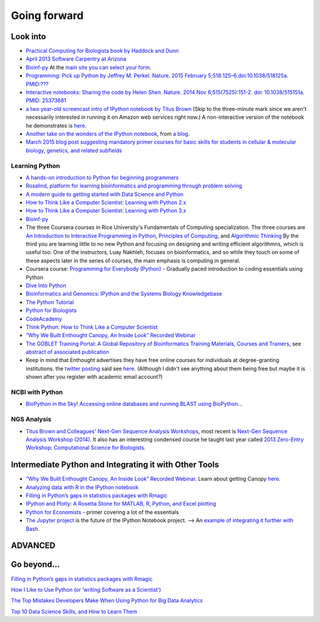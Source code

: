 .. contents::
   :depth: 3.0
..

Going forward
=============

Look into
---------

-  `Practical Computing for Biologists book by Haddock and
   Dunn <http://practicalcomputing.org/>`__

-  `April 2013 Software Carpentry at
   Arizona <http://2013-swc-az.readthedocs.org/en/latest/index.html>`__

-  `Bioinf-py <http://hplgit.github.io/bioinf-py/doc/pub/html/index.html>`__
   At the `main site you can select your
   form <http://hplgit.github.io/bioinf-py/doc/web/index.html>`__.

-  `Programming: Pick up Python by Jeffrey M. Perkel. Nature. 2015
   February 5;518:125–6.doi:10.1038/518125a.
   PMID:??? <http://www.nature.com/news/programming-pick-up-python-1.16833>`__

-  `Interactive notebooks: Sharing the code by Helen Shen. Nature. 2014
   Nov 6;515(7525):151-2. doi: 10.1038/515151a. PMID:
   25373681 <http://www.nature.com/news/interactive-notebooks-sharing-the-code-1.16261>`__

-  `a two year-old screencast intro of IPython notebook by Titus
   Brown <https://www.youtube.com/watch?v=HaS4NXxL5Qc&feature=youtu.be>`__
   (Skip to the three-minute mark since we aren't necessarily interested
   in running it on Amazon web services right now.) A non-interactive
   version of the notebook he demonstrates is
   `here <http://nbviewer.ipython.org/github/fomightez/jan2015feng_gr_m/blob/master/others_demos/titus_screencast.ipynb>`__.

-  `Another take on the wonders of the IPython
   notebook <http://nbviewer.ipython.org/url/inesdesantiago.github.io/SeqQC.blog/ipythonSlides_post5/Example_Ipython.ipynb>`__,
   from `a
   blog <https://seqqc.wordpress.com/2015/02/22/make-slides-with-ipython-notebook/>`__.

-  `March 2015 blog post suggesting mandatory primer courses for basic
   skills for students in cellular & molecular biology, genetics, and
   related
   subfields <http://toddharris.net/blog/2015/03/23/its-time-to-reboot-bioinformatics-education/>`__

Learning Python
~~~~~~~~~~~~~~~

-  `A hands-on introduction to Python for beginning
   programmers <https://www.youtube.com/watch?v=rkx5_MRAV3A>`__

-  `Rosalind, platform for learning bioinformatics and programming
   through problem solving <http://rosalind.info/problems/locations/>`__

-  `A modern guide to getting started with Data Science and
   Python <http://twiecki.github.io/blog/2014/11/18/python-for-data-science/>`__

-  `How to Think Like a Computer Scientist: Learning with Python
   2.x <http://www.openbookproject.net/thinkcs/python/english2e/>`__

-  `How to Think Like a Computer Scientist: Learning with Python
   3.x <http://openbookproject.net/thinkcs/python/english3e/index.html>`__

-  `Bioinf-py <http://hplgit.github.io/bioinf-py/doc/web/index.html>`__

-  The three Coursera courses in Rice University's Fundamentals of
   Computing specialization. The three courses are `An Introduction to
   Interactive Programming in
   Python <https://www.coursera.org/course/interactivepython>`__,
   `Principles of
   Computing <https://www.coursera.org/course/principlescomputing>`__,
   and `Algorithmic
   Thinking <https://www.coursera.org/course/algorithmicthink>`__ By the
   third you are learning little to no new Python and focusing on
   designing and writing efficient algorithmns, which is useful too. One
   of the instructors, Luay Nakhleh, focuses on bioinformatics, and so
   while they touch on some of these aspects later in the series of
   courses, the main emphasis is computing in general.

-  Coursera course: `Programming for Everybody
   (Python) <https://www.coursera.org/course/pythonlearn>`__ - Gradually
   paced introduction to coding essentials using Python

-  `Dive Into Python <http://www.diveintopython.net/>`__

-  `Bioinformatics and Genomics: IPython and the Systems Biology
   Knowledgebase <https://bcrc.bio.umass.edu/courses/spring2012/micbio/micbio660/content/ipython-and-systems-biology-knowledgebase-kbase>`__

-  `The Python
   Tutorial <https://docs.python.org/2/tutorial/index.html>`__

-  `Python for Biologists <http://pythonforbiologists.com/>`__

-  `CodeAcademy <http://www.codecademy.com/en/tracks/python>`__

-  `Think Python: How to Think Like a Computer
   Scientist <http://www.greenteapress.com/thinkpython/>`__

-  `“Why We Built Enthought Canopy, An Inside Look” Recorded
   Webinar <http://blog.enthought.com/general/why-we-built-canopy/#.VLNDKWTF85g>`__

-  `The GOBLET Training Portal: A Global Repository of Bioinformatics
   Training Materials, Courses and
   Trainers <http://mygoblet.org/training-portal>`__, see `abstract of
   associated
   publication <http://bioinformatics.oxfordjournals.org/content/early/2014/09/03/bioinformatics.btu601.abstract>`__

-  Keep in mind that Enthought advertises they have free online courses
   for individuals at degree-granting institutions. the `twitter
   posting <https://twitter.com/enthought/status/566602865196945408>`__
   said see `here <https://training.enthought.com/courses>`__. (Although
   I didn't see anything about them being free but maybe it is shown
   after you register with academic email account?)

NCBI with Python
~~~~~~~~~~~~~~~~

-  `BioPython in the Sky! Accessing online databases and running BLAST
   using BioPython... <http://www.cbs.dtu.dk/courses/27624/IAH_2.pdf>`__

NGS Analysis
~~~~~~~~~~~~

-  `Titus Brown and Colleagues' Next-Gen Sequence Analysis
   Workshops <http://ged.msu.edu/angus/>`__, most recent is `Next-Gen
   Sequence Analysis Workshop
   (2014) <http://angus.readthedocs.org/en/2014/>`__. It also has an
   interesting condensed course he taught last year called `2013
   Zero-Entry Workshop: Computational Science for
   Biologists <http://2013-uw-zero-entry.readthedocs.org/en/latest/>`__.

Intermediate Python and Integrating it with Other Tools
-------------------------------------------------------

-  `“Why We Built Enthought Canopy, An Inside Look” Recorded
   Webinar <http://blog.enthought.com/general/why-we-built-canopy/#.VLNDKWTF85g>`__.
   Learn about getting Canopy
   `here <https://store.enthought.com/#canopy-academic>`__.

-  `Analyzing data with R in the IPython
   notebook <http://nbviewer.ipython.org/github/dboyliao/cookbook-code/blob/master/notebooks/chapter07_stats/08_r.ipynb>`__

-  `Filling in Python’s gaps in statistics packages with
   Rmagic <http://www.randalolson.com/2013/01/14/filling-in-pythons-gaps-in-statistics-packages-with-rmagic/>`__

-  `IPython and Plotly: A Rosetta Stone for MATLAB, R, Python, and Excel
   plotting <http://nbviewer.ipython.org/gist/msund/61cdbd5b22c103fffb84>`__

-  `Python for
   Economists <http://cs.brown.edu/~ambell/pyseminar/Python_for_Economists.pdf>`__
   - primer covering a lot of the essentials

-  `The Jupyter project <http://jupyter.org/>`__ is the future of the
   IPython Notebook project. --> An `example of integrating it further
   with
   Bash <http://jeroenjanssens.com/2015/02/19/ibash-notebook.html>`__.

ADVANCED
--------

Go beyond...
------------

`Filling in Python’s gaps in statistics packages with
Rmagic <http://www.randalolson.com/2013/01/14/filling-in-pythons-gaps-in-statistics-packages-with-rmagic/>`__

`How I Like to Use Python (or ‘writing Software as a
Scientist’) <http://nanodatum.wordpress.com/2014/12/26/how-i-like-to-use-python-or-writing-software-as-a-scientist/>`__

`The Top Mistakes Developers Make When Using Python for Big Data
Analytics <https://www.airpair.com/python/posts/top-mistakes-python-big-data-analytics>`__

`Top 10 Data Science Skills, and How to Learn
Them <http://dataconomy.com/top-10-data-science-skills-and-how-to-learn-them>`__
